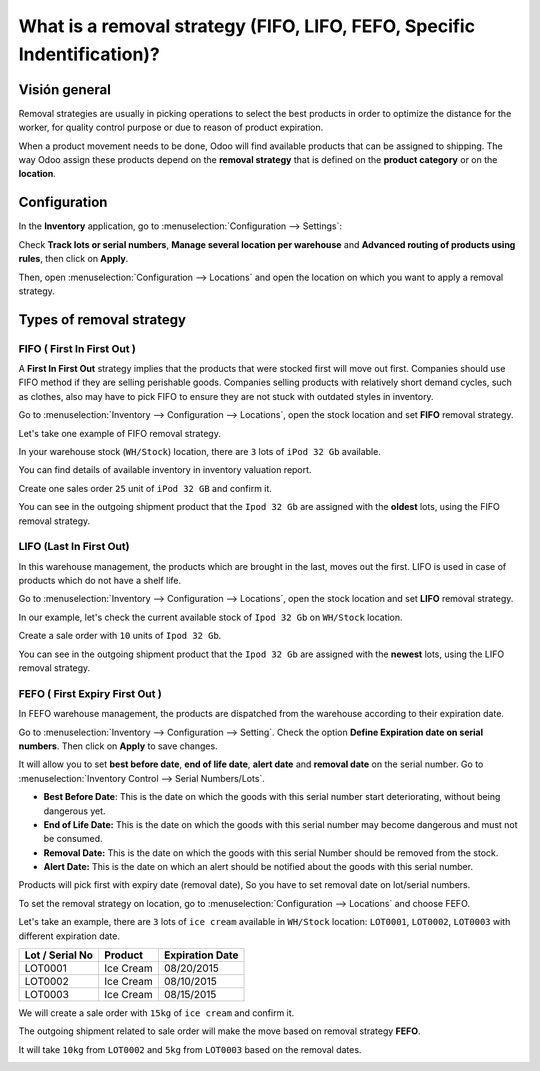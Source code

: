 ========================================================================
What is a removal strategy (FIFO, LIFO, FEFO, Specific Indentification)?
========================================================================

Visión general
========

Removal strategies are usually in picking operations to select the best
products in order to optimize the distance for the worker, for quality
control purpose or due to reason of product expiration.

When a product movement needs to be done, Odoo will find available
products that can be assigned to shipping. The way Odoo assign these
products depend on the **removal strategy** that is defined on the **product
category** or on the **location**.

Configuration
=============

In the **Inventory** application, go to :menuselection:`Configuration
--> Settings`:

.. image:: media/removal01.png
    :align: center

.. image:: media/removal02.png
    :align: center

Check **Track lots or serial numbers**, **Manage several location per
warehouse** and **Advanced routing of products using rules**, then click
on **Apply**.

Then, open :menuselection:`Configuration --> Locations` 
and open the location on which you want to apply a removal strategy.

.. image:: media/removal03.png
    :align: center

Types of removal strategy
=========================

FIFO ( First In First Out )
---------------------------

A **First In First Out** strategy implies that the products that were
stocked first will move out first. Companies should use FIFO method if
they are selling perishable goods. Companies selling products with
relatively short demand cycles, such as clothes, also may have to pick
FIFO to ensure they are not stuck with outdated styles in inventory.

Go to :menuselection:`Inventory --> Configuration --> Locations`, 
open the stock location and set **FIFO** removal strategy.

Let's take one example of FIFO removal strategy.

In your warehouse stock (``WH/Stock``) location, there are ``3`` lots of ``iPod
32 Gb`` available.

You can find details of available inventory in inventory valuation
report.

.. image:: media/removal04.png
    :align: center

Create one sales order ``25`` unit of ``iPod 32 GB`` and confirm it.

You can see in the outgoing shipment product that the ``Ipod 32
Gb`` are assigned with the **oldest** lots, using the FIFO removal
strategy.

.. image:: media/removal05.png
    :align: center

LIFO (Last In First Out)
------------------------

In this warehouse management, the products which are brought in the
last, moves out the first. LIFO is used in case of products which do not
have a shelf life.

Go to :menuselection:`Inventory --> Configuration --> Locations`, 
open the stock location and set **LIFO** removal strategy.

In our example, let's check the current available stock of ``Ipod 32 Gb``
on ``WH/Stock`` location.

.. image:: media/removal06.png
    :align: center

Create a sale order with ``10`` units of ``Ipod 32 Gb``.

You can see in the outgoing shipment product that the ``Ipod 32
Gb`` are assigned with the **newest** lots, using the LIFO removal
strategy.

.. image:: media/removal07.png
    :align: center

FEFO ( First Expiry First Out ) 
--------------------------------

In FEFO warehouse management, the products are dispatched from the
warehouse according to their expiration date.

Go to :menuselection:`Inventory --> Configuration --> Setting`. 
Check the option **Define Expiration date on serial numbers**. 
Then click on **Apply** to save changes.

.. image:: media/removal08.png
    :align: center

It will allow you to set **best before date**, **end of life date**, **alert
date** and **removal date** on the serial number. Go to 
:menuselection:`Inventory Control --> Serial Numbers/Lots`.

.. image:: media/removal09.png
    :align: center

-   **Best Before Date**: This is the date on which the goods with this
    serial number start deteriorating, without being dangerous yet.

-   **End of Life Date:** This is the date on which the goods with this
    serial number may become dangerous and must not be consumed.

-   **Removal Date:** This is the date on which the goods with this
    serial Number should be removed from the stock.

-   **Alert Date:** This is the date on which an alert should be notified
    about the goods with this serial number.

Products will pick first with expiry date (removal date), So you have
to set removal date on lot/serial numbers.

To set the removal strategy on location, go to 
:menuselection:`Configuration --> Locations` and choose FEFO.

.. image:: media/removal10.png
    :align: center

Let's take an example, there are ``3`` lots of ``ice cream`` available in
``WH/Stock`` location: ``LOT0001``, ``LOT0002``, ``LOT0003`` with 
different expiration date.

+-----------------------+---------------+-----------------------+
| **Lot / Serial No**   | **Product**   | **Expiration Date**   |
+=======================+===============+=======================+
| LOT0001               | Ice Cream     | 08/20/2015            |
+-----------------------+---------------+-----------------------+
| LOT0002               | Ice Cream     | 08/10/2015            |
+-----------------------+---------------+-----------------------+
| LOT0003               | Ice Cream     | 08/15/2015            |
+-----------------------+---------------+-----------------------+

We will create a sale order with ``15kg`` of ``ice cream`` and confirm it.

The outgoing shipment related to sale order will make the move based on
removal strategy **FEFO**.

It will take ``10kg`` from ``LOT0002`` and ``5kg`` from ``LOT0003`` based on the
removal dates.

.. image:: media/removal11.png
    :align: center
